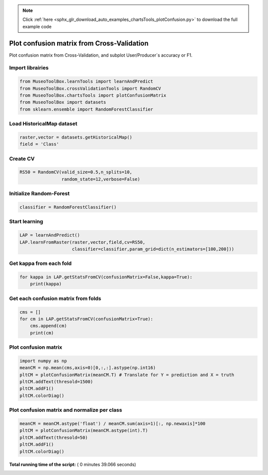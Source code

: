 .. note::
    :class: sphx-glr-download-link-note

    Click :ref:`here <sphx_glr_download_auto_examples_chartsTools_plotConfusion.py>` to download the full example code
.. rst-class:: sphx-glr-example-title

.. _sphx_glr_auto_examples_chartsTools_plotConfusion.py:


Plot confusion matrix from Cross-Validation
========================================================

Plot confusion matrix from Cross-Validation, and subplot User/Producer`s
accuracy or F1.



Import librairies
-------------------------------------------



.. code-block:: python

    from MuseoToolBox.learnTools import learnAndPredict
    from MuseoToolBox.crossValidationTools import RandomCV
    from MuseoToolBox.chartsTools import plotConfusionMatrix
    from MuseoToolBox import datasets
    from sklearn.ensemble import RandomForestClassifier







Load HistoricalMap dataset
-------------------------------------------



.. code-block:: python


    raster,vector = datasets.getHistoricalMap()
    field = 'Class'






Create CV
-------------------------------------------



.. code-block:: python

    RS50 = RandomCV(valid_size=0.5,n_splits=10,
                    random_state=12,verbose=False)







Initialize Random-Forest
---------------------------



.. code-block:: python


    classifier = RandomForestClassifier()







Start learning
---------------------------



.. code-block:: python



    LAP = learnAndPredict()
    LAP.learnFromRaster(raster,vector,field,cv=RS50,
                        classifier=classifier,param_grid=dict(n_estimators=[100,200]))





.. rst-class:: sphx-glr-script-out

 Out:

 .. code-block:: none

    Fitting 10 folds for each of 2 candidates, totalling 20 fits
    best n_estimators : 200


Get kappa from each fold
---------------------------



.. code-block:: python

  
    for kappa in LAP.getStatsFromCV(confusionMatrix=False,kappa=True):
        print(kappa)





.. rst-class:: sphx-glr-script-out

 Out:

 .. code-block:: none

    [0.94635897652909906]
    [0.93926877916972007]
    [0.9424138426326939]
    [0.9439809301441302]
    [0.94286057027982639]
    [0.94247415327533202]
    [0.94190539222286984]
    [0.94625949356904848]
    [0.94642164578108168]
    [0.9395504758785389]


Get each confusion matrix from folds
-----------------------------------------------



.. code-block:: python

    cms = []
    for cm in LAP.getStatsFromCV(confusionMatrix=True):
        cms.append(cm)
        print(cm)
    




.. rst-class:: sphx-glr-script-out

 Out:

 .. code-block:: none

    [array([[3682,   77,    2,   10,    0],
           [  55, 1079,    1,   12,    0],
           [   2,    0, 1138,    0,    0],
           [  13,   18,    0,  232,    0],
           [   4,    0,    0,    0,    0]])]
    [array([[3687,   75,    1,    8,    0],
           [  97, 1036,    0,   13,    0],
           [   0,    0, 1139,    0,    0],
           [   5,   17,    3,  237,    0],
           [   2,    2,    0,    0,    0]])]
    [array([[3687,   70,    1,   13,    0],
           [  73, 1061,    1,   12,    0],
           [   2,    0, 1138,    0,    0],
           [   9,   29,    2,  223,    0],
           [   4,    0,    0,    0,    0]])]
    [array([[3700,   61,    2,    8,    0],
           [  84, 1047,    0,   15,    0],
           [   0,    0, 1139,    0,    0],
           [   7,   12,    2,  241,    0],
           [   3,    1,    0,    0,    0]])]
    [array([[3697,   68,    0,    6,    0],
           [  88, 1049,    0,   10,    0],
           [   0,    0, 1140,    0,    0],
           [   8,   21,    2,  232,    0],
           [   4,    0,    0,    0,    0]])]
    [array([[3700,   62,    2,    7,    0],
           [  77, 1053,    1,   15,    0],
           [   0,    0, 1139,    0,    0],
           [  16,   23,    1,  222,    0],
           [   4,    0,    0,    0,    0]])]
    [array([[3681,   75,    1,   14,    0],
           [  80, 1057,    0,   10,    0],
           [   0,    0, 1140,    0,    0],
           [  10,   17,    1,  235,    0],
           [   3,    1,    0,    0,    0]])]
    [array([[3703,   58,    2,    8,    0],
           [  59, 1063,    1,   23,    0],
           [   3,    0, 1136,    0,    0],
           [  10,   20,    3,  229,    0],
           [   4,    0,    0,    0,    0]])]
    [array([[3704,   58,    3,    6,    0],
           [  75, 1061,    1,   10,    0],
           [   0,    0, 1140,    0,    0],
           [  12,   19,    1,  231,    0],
           [   3,    0,    1,    0,    0]])]
    [array([[3686,   71,    1,   13,    0],
           [  87, 1041,    0,   18,    0],
           [   2,    0, 1137,    0,    0],
           [   9,   15,    2,  236,    0],
           [   4,    0,    0,    0,    0]])]


Plot confusion matrix
-----------------------------------------------



.. code-block:: python

    
    import numpy as np
    meanCM = np.mean(cms,axis=0)[0,:,:].astype(np.int16)
    pltCM = plotConfusionMatrix(meanCM.T) # Translate for Y = prediction and X = truth
    pltCM.addText(thresold=1500)
    pltCM.addF1()
    pltCM.colorDiag()




.. image:: /auto_examples/chartsTools/images/sphx_glr_plotConfusion_001.png
    :class: sphx-glr-single-img




Plot confusion matrix and normalize per class
-----------------------------------------------



.. code-block:: python


    meanCM = meanCM.astype('float') / meanCM.sum(axis=1)[:, np.newaxis]*100
    pltCM = plotConfusionMatrix(meanCM.astype(int).T)
    pltCM.addText(thresold=50)
    pltCM.addF1()
    pltCM.colorDiag()



.. image:: /auto_examples/chartsTools/images/sphx_glr_plotConfusion_002.png
    :class: sphx-glr-single-img




**Total running time of the script:** ( 0 minutes  39.066 seconds)


.. _sphx_glr_download_auto_examples_chartsTools_plotConfusion.py:


.. only :: html

 .. container:: sphx-glr-footer
    :class: sphx-glr-footer-example



  .. container:: sphx-glr-download

     :download:`Download Python source code: plotConfusion.py <plotConfusion.py>`



  .. container:: sphx-glr-download

     :download:`Download Jupyter notebook: plotConfusion.ipynb <plotConfusion.ipynb>`


.. only:: html

 .. rst-class:: sphx-glr-signature

    `Gallery generated by Sphinx-Gallery <https://sphinx-gallery.readthedocs.io>`_
